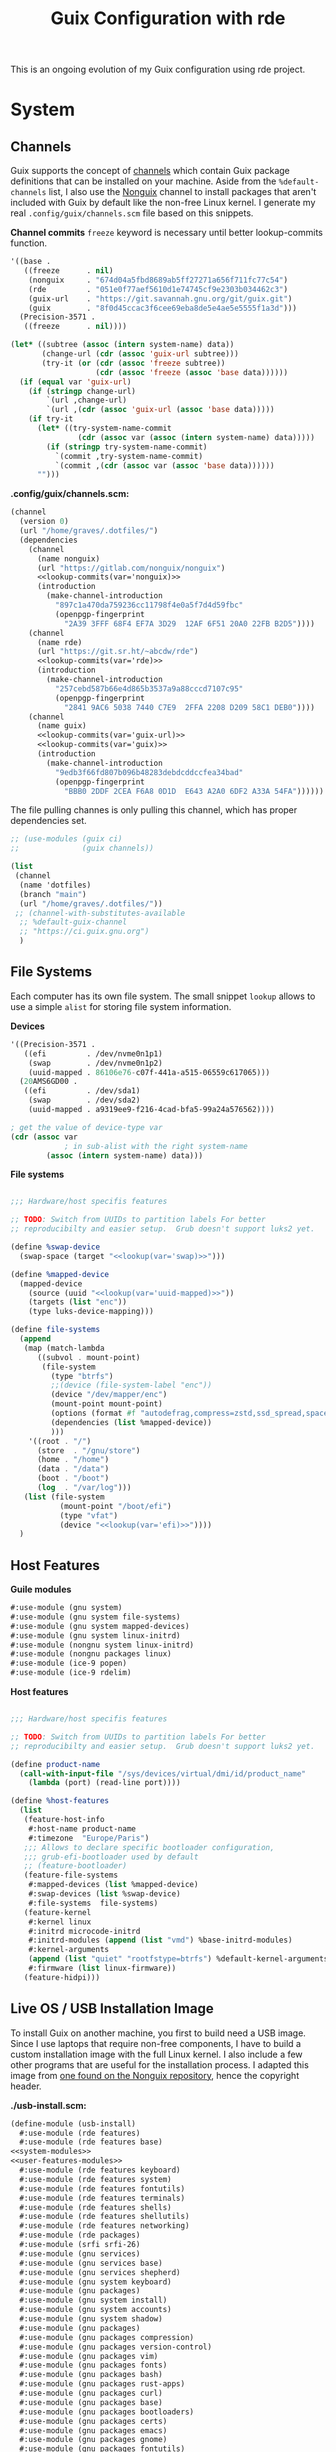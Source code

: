 # -*- org-confirm-babel-evaluate: nil -*-
#+TITLE: Guix Configuration with rde
#+PROPERTY: header-args    :tangle-mode (identity #o444)
#+PROPERTY: header-args:sh :tangle-mode (identity #o555)

This is an ongoing evolution of my Guix configuration using rde project.

* System
** Channels

Guix supports the concept of [[https://guix.gnu.org/manual/en/html_node/Channels.html#Channels][channels]] which contain Guix package definitions that can be installed on your machine.  Aside from the =%default-channels= list, I also use the [[https://gitlab.com/nonguix/nonguix][Nonguix]] channel to install packages that aren't included with Guix by default like the non-free Linux kernel. I generate my real =.config/guix/channels.scm= file based on this snippets.

*Channel commits*
=freeze= keyword is necessary until better lookup-commits function.
#+NAME: channel-commits
#+begin_src emacs-lisp
'((base .
   ((freeze      . nil)
    (nonguix     . "674d04a5fbd8689ab5ff27271a656f711fc77c54")
    (rde         . "051e0f77aef5610d1e74745cf9e2303b034462c3")
    (guix-url    . "https://git.savannah.gnu.org/git/guix.git")
    (guix        . "8f0d45ccac3f6cee69eba8de5e4ae5e5555f1a3d")))
  (Precision-3571 .
   ((freeze      . nil))))
#+end_src

#+NAME: lookup-commits
#+begin_src emacs-lisp :var data=channel-commits var="a var name"
(let* ((subtree (assoc (intern system-name) data))
       (change-url (cdr (assoc 'guix-url subtree)))
       (try-it (or (cdr (assoc 'freeze subtree))
                   (cdr (assoc 'freeze (assoc 'base data))))))
  (if (equal var 'guix-url)
    (if (stringp change-url)
        `(url ,change-url)
        `(url ,(cdr (assoc 'guix-url (assoc 'base data)))))
    (if try-it
      (let* ((try-system-name-commit
               (cdr (assoc var (assoc (intern system-name) data)))))
        (if (stringp try-system-name-commit)
          `(commit ,try-system-name-commit)
          `(commit ,(cdr (assoc var (assoc 'base data))))))
      "")))
#+end_src

#+RESULTS: lookup-commits

*.config/guix/channels.scm:*

#+begin_src scheme :tangle ".guix-channel" :noweb yes
(channel
  (version 0)
  (url "/home/graves/.dotfiles/")
  (dependencies
    (channel
      (name nonguix)
      (url "https://gitlab.com/nonguix/nonguix")
      <<lookup-commits(var='nonguix)>>
      (introduction
        (make-channel-introduction
          "897c1a470da759236cc11798f4e0a5f7d4d59fbc"
          (openpgp-fingerprint
            "2A39 3FFF 68F4 EF7A 3D29  12AF 6F51 20A0 22FB B2D5"))))
    (channel
      (name rde)
      (url "https://git.sr.ht/~abcdw/rde")
      <<lookup-commits(var='rde)>>
      (introduction
        (make-channel-introduction
          "257cebd587b66e4d865b3537a9a88cccd7107c95"
          (openpgp-fingerprint
            "2841 9AC6 5038 7440 C7E9  2FFA 2208 D209 58C1 DEB0"))))
    (channel
      (name guix)
      <<lookup-commits(var='guix-url)>>
      <<lookup-commits(var='guix)>>
      (introduction
        (make-channel-introduction
          "9edb3f66fd807b096b48283debdcddccfea34bad"
          (openpgp-fingerprint
            "BBB0 2DDF 2CEA F6A8 0D1D  E643 A2A0 6DF2 A33A 54FA"))))))
#+end_src

The file pulling channes is only pulling this channel, which has proper dependencies set.

#+begin_src scheme :tangle "~/.config/guix/channels.scm"
;; (use-modules (guix ci)
;;              (guix channels))

(list
 (channel
  (name 'dotfiles)
  (branch "main")
  (url "/home/graves/.dotfiles/"))
 ;; (channel-with-substitutes-available
  ;; %default-guix-channel
  ;; "https://ci.guix.gnu.org")
  )
#+end_src

** File Systems

Each computer has its own file system. The small snippet =lookup= allows to use a simple ~alist~ for storing file system information.

*Devices*
#+NAME: devices
#+begin_src emacs-lisp
'((Precision-3571 .
   ((efi         . /dev/nvme0n1p1)
    (swap        . /dev/nvme0n1p2)
    (uuid-mapped . 86106e76-c07f-441a-a515-06559c617065)))
  (20AMS6GD00 .
   ((efi         . /dev/sda1)
    (swap        . /dev/sda2)
    (uuid-mapped . a9319ee9-f216-4cad-bfa5-99a24a576562))))
#+end_src

#+NAME: lookup
#+begin_src emacs-lisp :var data=devices var="a var name"
; get the value of device-type var
(cdr (assoc var
            ; in sub-alist with the right system-name
        (assoc (intern system-name) data)))
#+end_src

*File systems*
#+begin_src scheme :noweb-ref host-features :noweb yes

;;; Hardware/host specifis features

;; TODO: Switch from UUIDs to partition labels For better
;; reproducibilty and easier setup.  Grub doesn't support luks2 yet.

(define %swap-device
  (swap-space (target "<<lookup(var='swap)>>")))

(define %mapped-device
  (mapped-device
    (source (uuid "<<lookup(var='uuid-mapped)>>"))
    (targets (list "enc"))
    (type luks-device-mapping)))

(define file-systems
  (append
   (map (match-lambda
	  ((subvol . mount-point)
	   (file-system
	     (type "btrfs")
	     ;;(device (file-system-label "enc"))
	     (device "/dev/mapper/enc")
	     (mount-point mount-point)
	     (options (format #f "autodefrag,compress=zstd,ssd_spread,space_cache=v2,subvol=~a" subvol))
	     (dependencies (list %mapped-device))
	     )))
	'((root . "/")
	  (store  . "/gnu/store")
	  (home . "/home")
	  (data . "/data")
	  (boot . "/boot")
	  (log  . "/var/log")))
   (list (file-system
           (mount-point "/boot/efi")
           (type "vfat")
           (device "<<lookup(var='efi)>>"))))
  )
#+end_src

** Host Features

*Guile modules*
#+begin_src scheme :noweb-ref system-modules :noweb-sep "\n"
  #:use-module (gnu system)
  #:use-module (gnu system file-systems)
  #:use-module (gnu system mapped-devices)
  #:use-module (gnu system linux-initrd)
  #:use-module (nongnu system linux-initrd)
  #:use-module (nongnu packages linux)
  #:use-module (ice-9 popen)
  #:use-module (ice-9 rdelim)
#+end_src

*Host features*
#+begin_src scheme :noweb-ref host-features

;;; Hardware/host specifis features

;; TODO: Switch from UUIDs to partition labels For better
;; reproducibilty and easier setup.  Grub doesn't support luks2 yet.

(define product-name
  (call-with-input-file "/sys/devices/virtual/dmi/id/product_name"
    (lambda (port) (read-line port))))

(define %host-features
  (list
   (feature-host-info
    #:host-name product-name
    #:timezone  "Europe/Paris")
   ;;; Allows to declare specific bootloader configuration,
   ;;; grub-efi-bootloader used by default
   ;; (feature-bootloader)
   (feature-file-systems
    #:mapped-devices (list %mapped-device)
    #:swap-devices (list %swap-device)
    #:file-systems  file-systems)
   (feature-kernel
    #:kernel linux
    #:initrd microcode-initrd
    #:initrd-modules (append (list "vmd") %base-initrd-modules)
    #:kernel-arguments
    (append (list "quiet" "rootfstype=btrfs") %default-kernel-arguments)
    #:firmware (list linux-firmware))
   (feature-hidpi)))

#+end_src

** Live OS / USB Installation Image

To install Guix on another machine, you first to build need a USB image. Since I use laptops that require non-free components, I have to build a custom installation image with the full Linux kernel. I also include a few other programs that are useful for the installation process. I adapted this image from [[https://gitlab.com/nonguix/nonguix/blob/master/nongnu/system/install.scm][one found on the Nonguix repository]], hence the copyright header.

*./usb-install.scm:*

#+begin_src scheme :tangle ./usb-install.scm :noweb yes
(define-module (usb-install)
  #:use-module (rde features)
  #:use-module (rde features base)
<<system-modules>>
<<user-features-modules>>
  #:use-module (rde features keyboard)
  #:use-module (rde features system)
  #:use-module (rde features fontutils)
  #:use-module (rde features terminals)
  #:use-module (rde features shells)
  #:use-module (rde features shellutils)
  #:use-module (rde features networking)
  #:use-module (rde packages)
  #:use-module (srfi srfi-26)
  #:use-module (gnu services)
  #:use-module (gnu services base)
  #:use-module (gnu services shepherd)
  #:use-module (gnu system keyboard)
  #:use-module (gnu packages)
  #:use-module (gnu system install)
  #:use-module (gnu system accounts)
  #:use-module (gnu system shadow)
  #:use-module (gnu packages)
  #:use-module (gnu packages compression)
  #:use-module (gnu packages version-control)
  #:use-module (gnu packages vim)
  #:use-module (gnu packages fonts)
  #:use-module (gnu packages bash)
  #:use-module (gnu packages rust-apps)
  #:use-module (gnu packages curl)
  #:use-module (gnu packages base)
  #:use-module (gnu packages bootloaders)
  #:use-module (gnu packages certs)
  #:use-module (gnu packages emacs)
  #:use-module (gnu packages gnome)
  #:use-module (gnu packages fontutils)
  #:use-module (gnu packages admin)
  #:use-module (gnu packages linux)
  #:use-module (gnu packages mtools)
  #:use-module (gnu packages file-systems)
  #:use-module (guix gexp)
  #:use-module (guix inferior)
  #:use-module (guix channels)
  #:use-module (guix modules)
  #:use-module (ice-9 match)
  #:use-module (nongnu packages linux)
  #:use-module ((system desktop) #:prefix desktop:)
  ;;#:use-module ((system connections) #:prefix connections:)
)

(define imported:%installation-services
  (@@ (gnu system install) %installation-services))

(use-modules (gnu system file-systems))
(define-public live-file-systems
  (list (file-system
           (mount-point "/")
           (device (file-system-label "Guix_image"))
           (type "ext4"))
         (file-system
           (mount-point "/tmp")
           (device "none")
           (type "tmpfs")
           (check? #f))))

;;; User features are used for both live-os and usb-image.
<<user-features>>

(use-modules (gnu services))
(define-public live-install
  (rde-config
   (features
    (append
     %user-features
     (list
      ;; (feature-host-info
       ;; #:host-name "gnu"
       ;; #:timezone  "Europe/Paris")
      (feature-file-systems
       #:file-systems
       ;; (append
        live-file-systems
         ;; (list %pseudo-terminal-file-system
               ;; %shared-memory-file-system
               ;; %efivars-file-system
               ;; %immutable-store))
        )
      (feature-kernel
       #:kernel linux
       #:firmware (list linux-firmware))
      (feature-base-packages
       #:system-packages
       (append
        (list
         ripgrep vim git
         exfat-utils fuse-exfat ntfs-3g
         zip unzip
         network-manager
         emacs-no-x-toolkit
         curl htop gnu-make
         glibc         ; for 'tzselect' & co.
         fontconfig
         font-dejavu font-gnu-unifont
         grub          ; mostly so xrefs to its manual work
         nss-certs)    ; To access HTTPS, use git, etc.
        %base-packages-disk-utilities
        %base-packages))
      (feature-base-services
       #:guix-substitute-urls
       (cons*
        "https://substitutes.nonguix.org"
        ;; (string-append "https://" (getenv "URI_service_substitutes"))
        %default-substitute-urls)
       #:guix-authorized-keys
       (cons*
        (local-file "./keys/nonguix.pub")
        (local-file "./keys/my-substitutes-key.pub")
        %default-authorized-guix-keys)
       #:base-services
       (let* ((path "/share/consolefonts/ter-132n")
              (font #~(string-append #$font-terminus #$path))
              (ttys '("tty1" "tty2" "tty3" "tty4" "tty5" "tty6")))
         (append
          (list
           (simple-service
            'channels-and-sources
            etc-service-type
            `(("channels.scm" ,(local-file "../.config/guix/channels.scm"))
              ("guix-sources" ,(local-file "../.local/src/guix"
                                           #:recursive? #t))
              ("rde-sources" ,(local-file "../.local/src/rde"
                                          #:recursive? #t)))))
          (modify-services (imported:%installation-services)
            (console-font-service-type
             config =>
             (map (cut cons <> font) ttys))
            )))))))))

(define-public live-usb
  (rde-config-operating-system live-install))

#+end_src

#+begin_src scheme :noweb-ref live-os
(use-modules (gnu services))
(define-public live-config
  (rde-config
   (features
    (append
     %user-features
     %main-features
     (list
      ;; (feature-host-info
       ;; #:host-name "gnu"
       ;; #:timezone  "Europe/Paris")

      (feature-file-systems
       #:file-systems live-file-systems)
      (feature-kernel
       #:kernel linux
       #:firmware (list linux-firmware))
      (feature-hidpi)
      (feature-custom-services
       #:feature-name-prefix 'live
       #:system-services
       (list
        (simple-service
         'channels-and-sources
         etc-service-type
         `(("channels.scm" ,(local-file "../.config/guix/channels.scm"))
           ("guix-sources" ,(local-file "../.local/src/guix"
                                        #:recursive? #t))
           ("rde-sources" ,(local-file "../.local/src/rde"
                                       #:recursive? #t))))
        (service
         gc-root-service-type
         (list %he))
        )))))))

(define-public live-os
  (rde-config-operating-system live-config))

#+end_src

*Guile modules*

#+begin_src scheme :noweb-ref modules :noweb-sep "\n"
  #:use-module (usb-install)
#+end_src

** System connections

This section was supposed to deal with the save and maintenance of all wifi data. Not currently maintained nor integrated to rde.

First defining functions that allow the treatment of system connections.

#+begin_src scheme :tangle no
;; NOTE: This file is generated from ~/.dotfiles/System.org.  Please see commentary there.
(define-module (system connections-utils)
  #:use-module (ice-9 match)
  #:use-module (ice-9 format)
  #:use-module (srfi srfi-1)
  #:use-module (srfi srfi-9)
  #:use-module (srfi srfi-11)
  #:use-module (srfi srfi-26)
  #:use-module (gnu home services)
  #:use-module (gnu home-services-utils)
  #:use-module (gnu services)
  #:use-module (gnu services shepherd)
  #:use-module (gnu services configuration)
  #:use-module (gnu packages gnome)
  #:use-module (guix packages)
  #:use-module (guix gexp)
  #:use-module (guix monads)
  #:use-module (guix modules)
  #:use-module (guix build utils)
  #:use-module (guix utils)
  #:use-module (guix records)
  #:use-module ((guix import utils) #:select (flatten))
  #:export (system-connections-configuration
            system-connections-extension
            system-connections-service-type
            serialize-system-connections-config))

(define (serialize-connection-section-header name value)
  (format #f "[~a~a]\n" (uglify-field-name name)
	  (if value (format #f " \"~a\"" value) "")))

(define serialize-connection-section
  (match-lambda
    ((name options)
     (cons
      (serialize-connection-section-header name #f)
      (serialize-alist #f options)))
    ((name value options)
     (cons
      (serialize-connection-section-header name value)
      (serialize-alist #f options)))))

(define (serialize-connection-config field-name val)
  #~(string-append #$@(append-map serialize-connection-section val)))

(define connection-config? list?)

(define-configuration system-connection-extension
  (config
   (connection-config '())
   "List of system connections sections.  The same format as in
@code{home-git-configuration}."))

(define-configuration system-connections-configuration
  (package
   (package network-manager)
   "The NetworkManager package to use.")
  (config
   (connection-config '())
   "List of sections and corresponding options.  Something like this:

@lisp
`((sendmail
   ((annotate . #t))))
@end lisp

will turn into this:

@example
[sendmail]
annotate=true
@end example")
  (config-extra-content
   (string-or-gexp "")
   "String or value of string-valued g-exps will be added to the end
of the configuration file."))

(define (add-connections-configuration config)

  (define (serialize-boolean val)
    (if val "true" "false"))

  (define (serialize-val val)
    (cond
     ((list? val) (serialize-list val))
     ((boolean? val) (serialize-boolean val))
     ((or (number? val) (symbol? val)) (list (maybe-object->string val)))
     (else (list val))))

  (define (serialize-field key val)
    (let ((val (serialize-val val))
          (key (symbol->string key)))
      `(,key "=" ,@val "\n")))

  (let ((connection-config
         (map car (map cdr (system-connections-configuration-config config)))))
    (map
     (lambda (con)
       (let ((name (cdr (car (car (cdr (car con)))))))
         `(,(string-append "/etc/NetworkManager/system-connections.ln/"
                           (string-delete #\space name) ".nmconnection")
           ,(apply mixed-text-file
                   (string-delete #\space name)
                   (flatten (generic-serialize-ini-config
                             #:combine-ini interpose
                             #:combine-alist list
                             #:combine-section-alist cons*
                             #:serialize-field serialize-field
                             #:fields con))))))
     connection-config)))

  ;; (let ((connection-config
  ;;        (map car (map cdr (system-connections-configuration-config config)))))
  ;;   `(("NetworkManager"
  ;;      ,(file-union
  ;;        "system-connections.ln"
  ;;        (map
  ;;         (lambda (con)
  ;;           (let ((name (cdr (car (car (cdr (car con)))))))
  ;;             `(,(string-append "system-connections.ln/"
  ;;                               (string-delete #\space name) ".nmconnection")
  ;;               ,(apply mixed-text-file
  ;;                       (string-delete #\space name)
  ;;                       (flatten (generic-serialize-ini-config
  ;;                                 #:combine-ini interpose
  ;;                                 #:combine-alist list
  ;;                                 #:combine-section-alist cons*
  ;;                                 #:serialize-field serialize-field
  ;;                                 #:fields con))))))
  ;;         connection-config)))))
  ;; )

(define (add-system-connection-packages config)
  (list (system-connections-configuration-package config)))

(define (system-connection-extensions original-config extension-configs)
  (system-connections-configuration
   (inherit original-config)
   (config
    (append (system-connections-configuration-config original-config)
	    (append-map
	     system-connection-extension-config extension-configs)))))

(define system-connections-service-type
  (service-type (name 'system-connections)
                (extensions
                 (list (service-extension
                        ;; etc-service-type
                        special-files-service-type
                        add-connections-configuration)
                       ;; (service-extension
                       ;;  home-profile-service-type
                       ;;  add-system-connection-packages)
                  ))
		(compose identity)
		(extend system-connection-extensions)
                (default-value (system-connections-configuration))
                (description "Install and configure system-connections for NetworkManager.")))

(define (generate-system-connections-documentation)
  (generate-documentation
   `((system-connections-configuration
      ,system-connections-configuration-fields))
   'system-connections-configuration))

#+end_src

Defining all system connections.

#+begin_src scheme :tangle ./system/connections.scm
;; NOTE: This file is generated from ~/.dotfiles/System.org.  Please see commentary there.
(define-module (system connections)
  #:use-module (system connections-utils)
  #:use-module (gnu services)
  #:use-module (gnu services shepherd)
  #:use-module (gnu services configuration)
  #:use-module (guix packages)
  #:use-module (guix gexp)
  #:use-module (guix build utils)
  #:use-module (ice-9 string-fun)
  #:use-module (ice-9 popen)
  #:use-module (ice-9 rdelim))

(define (wpa-psk-connection connection-id)
  (let* ((connection_id
           (string-replace-substring connection-id "-" "_"))
         (port
          (open-input-pipe
           (string-append "pass show wifi/" connection_id " 2>/dev/null")))
         (connection-psk (read-line port))
         (connection-name
          (when (string=? (read-delimited " " port) "Username:")
            (read-line port))))
    (close-pipe port)
    `(,connection-name
      ((connection
        ((id . ,connection-name)
         (uuid . ,connection-id)
         (type . wifi)))
       (wifi
        ((mode . infrastructure)
         (ssid . ,connection-name)))
       (wifi-security
        ((auth-alg . open)
         (key-mgmt . wpa-psk)
         (psk . ,connection-psk)))
       (ipv4 ((method . auto)))
       (ipv6 ((addr-gen-mode . stable-privacy)
              (method . auto)))))))

(define (wpa-eap-connection connection-id connection-eap)
  (let* ((connection_id
           (string-replace-substring connection-id "-" "_"))
         (port
          (open-input-pipe
           (string-append "pass show wifi/" connection_id " 2>/dev/null")))
         (connection-password (read-line port))
         (connection-identity
          (when (string=? (read-delimited " " port) "Username:")
            (read-line port)))
         (connection-name
          (when (string=? (read-delimited " " port) "URI:")
            (read-line port))))
    (close-pipe port)
    `(,connection-name
      ((connection
        ((id . ,connection-name)
         (uuid . ,connection-id)
         (type . wifi)))
       (wifi
        ((mode . infrastructure)
         (ssid . ,connection-name)))
       (wifi-security ((key-mgmt . wpa-eap)))
       ("802-1x"
        ((eap . ,connection-eap)
         (identity . ,connection-identity)
         (password . ,connection-password)
         (phase2-auth . mschapv2)))
       (ipv4 ((method . auto)))
       (ipv6 ((addr-gen-mode . stable-privacy)
              (method . auto)))))))

(define-public services
  (cons*
   (service
    system-connections-service-type
    (system-connections-configuration
     (config
      `(,(wpa-psk-connection "48d6ad3c-a415-4f46-b4db-6722f30d6ce4")
        ,(wpa-psk-connection "6aa57df9-ce9f-4fa7-a0de-c13f9120b392")
        ,(wpa-psk-connection "100deaa3-5775-46f2-ba53-1641889f5934")
        ,(wpa-psk-connection "dfb8c014-f4a0-4484-ac0e-48a5f7ad1b28")
        ,(wpa-psk-connection "e525ce2a-05f7-45d0-9cce-22ca44d9eaac")
        ,(wpa-psk-connection "2aa8f21b-ce79-42f9-8475-82c1f3f6a091")
        ,(wpa-psk-connection "9dceec52-08b0-4b60-8254-0cfb386d8e19")
        ,(wpa-psk-connection "dba6f528-451f-440e-953b-c9d2ebae61d4")
        ,(wpa-psk-connection "7db52c41-bec4-4763-977d-873e07377fc3")
        ,(wpa-psk-connection "85a2f17b-39f4-4ff9-8914-0b175a266913")
        ,(wpa-psk-connection "92c2cea4-f8c1-4ff3-a71d-9512309a09ba")
        ,(wpa-psk-connection "8213663d-a88f-430c-804f-916e97238692")
        ,(wpa-psk-connection "683a3c4d-9d63-444f-819d-91f9ad512cdc")
        ,(wpa-psk-connection "62d31516-d06a-4a2b-b240-5b39866eace8")
        ,(wpa-psk-connection "d5d5ed62-5a95-47e9-8c80-2aba90d8cab1")
        ,(wpa-eap-connection
          "61201506-ff48-4e37-9089-083bfb0384b0" "peap;")
        ,(wpa-eap-connection
          "e7d0c5aa-92fe-4686-bd54-0bc447ddf775" "ttls;")
        ,(wpa-eap-connection
          "8f03eb94-be5c-4d44-a6f7-f2c8290d4552" "ttls;")
        ,(let* ((connection-id "dfacb629-a107-4714-a4f6-7d6bf2e661f0")
                (connection_id
                 (string-replace-substring connection-id "-" "_"))
                (port
                 (open-input-pipe
                  (string-append "pass show wifi/" connection_id " 2>/dev/null")))
                (connection-password (read-line port))
                (connection-identity
                 (when (string=? (read-delimited " " port) "Username:")
                   (read-line port)))
                (connection-name
                 (when (string=? (read-delimited " " port) "URI:")
                   (read-line port))))
           `(,connection-name
             ((connection
               ((id . ,connection-name)
                (uuid . ,connection-id)
                (type . ethernet)))
              ;; (ethernet . (#~""))
              ("802-1x"
               ((eap . "ttls;")
                (identity . ,connection-identity)
                (password . ,connection-password)
                (phase2-autheap . mschapv2)))
              (ipv4 ((method . auto)))
              (ipv6 ((addr-gen-mode . stable-privacy)
                     (method . auto))))))
         ))
     ))))
#+end_src

Note that we added a few lines in the Makefile for allowing NetworkManager to work with plain-files instead of links, which seem to not be allowed by NetworkManager.

* Home
** GnuPG
Asymmetric / public-key cryptography use cases
- Sign the work (binaries, commits, tags)
- Encrypt (files, emails, passwords)
- Authenticate (SSH, Git, VPN)
- Create and sign other keys

*** Managing keys
See https://gist.github.com/abcdw/3ee8fc771ce5b0b9e50ce670756cbe2d for more info.

**** Generating key and subkeys
Do it in a safe environment.
#+begin_src shell
gpg --expert --full-generate-key
gpg --edit-key
addkey
#+end_src
**** Backing up keys
#+begin_src shell
# Use encrypted flash drive or similiar tool instead of ~/gpg-backup dir
# For more information: https://github.com/drduh/YubiKey-Guide#backup
mkdir ~/gpg-backup
gpg --export-secret-keys > ~/gpg-backup/keys.gpg
gpg --export-secret-subkeys > ~/gpg-backup/subkeys.gpg
#+end_src
**** Publishing key
- keyserver
- web
- email/etc
**** Searching for key
#+begin_src shell
gpg --keyserver keyserver.ubuntu.com --search-keys KEYID
#+end_src
**** Importing keys
**** Generating ssh public key
https://wiki.archlinux.org/index.php/GnuPG#SSH_agent
https://github.com/drduh/YubiKey-Guide#ssh
**** Extending expire date
**** TODO Management :
- one main key
- subkeys for different use cases :
  - work
  - ecological awakening
  - free software contributions

*** Source code

*Guix packages*

#+begin_src scheme :noweb-ref packages :noweb-sep ""
"pinentry-bemenu"
"bemenu"
"pam-gnupg"

#+end_src

** SSH

#+begin_src scheme :tangle ./home/services/ssh-utils.scm

(define-module (home services ssh-utils)
  #:use-module (guix gexp)
  #:use-module (ice-9 popen)
  #:use-module (ice-9 rdelim)
  #:use-module (gnu home-services ssh))

(define-public (ssh-config id)
  (let* ((port
          (open-input-pipe
           (string-append "pass show ssh/ssh_" id " 2>/dev/null")))
         (key (read-line port))
         (ssh-user
          (when (string=? (read-delimited " " port) "Username:")
            (read-line port)))
         (uri
          (when (string=? (read-delimited " " port) "URI:")
            (read-line port)))
         (ssh-port
          (when (string=? (read-delimited " " port) "Port:")
            (read-line port)))
         (hostkey
          (when (string=? (read-delimited " " port) "HostKey:")
            (read-line port)))
         (ssh-options
          `((hostname . ,uri)
            (identity-file . ,(string-append "~/.ssh/" key))
            (port . ,ssh-port)
            (user . ,ssh-user))))
    (close-pipe port)
    (list (ssh-host
           (host id)
           (options ssh-options))
          (string-append uri " " hostkey "\n"))))

#+end_src

*Guile modules*
#+begin_src scheme :noweb-ref modules :noweb-sep "\n"
  #:use-module (gnu packages ssh)
  #:use-module (rde features ssh)
  #:use-module (home services ssh-utils)
#+end_src

*Main features*
#+begin_src scheme :noweb-ref main-features :noweb-sep "\n"
(feature-ssh
    #:ssh-configuration
    (home-ssh-configuration
     (package openssh-sans-x)
     (toplevel-options
      '((match . "host * exec \"gpg-connect-agent UPDATESTARTUPTTY /bye\"")))
     (user-known-hosts-file
      '("~/.dotfiles/home/config/ssh/known_hosts"
        "~/.ssh/my_known_hosts"))
     (default-host "*")
     (default-options
       '((address-family . "inet")))
     (extra-config
      `(,(car (ssh-config "my_git"))
        ,(car (ssh-config "my_server"))
        ,(car (ssh-config "my_dev"))
        ,(car (ssh-config "inari"))
        ,(car (ssh-config "pre_site"))
        ,(car (ssh-config "pre_bitwarden"))))))
#+end_src

*Files*
#+begin_src scheme :noweb-ref ssh-files
`(".ssh/id_rsa.pub" ,(local-file "keys/id_rsa.pub"))
`(".ssh/id_ed25519.pub" ,(local-file "keys/id_ed25519.pub"))
`(".ssh/id_rsa_git.pub" ,(local-file "keys/id_rsa_git.pub"))
`(".ssh/my_known_hosts"
            ,(plain-file "my_known_hosts"
            (string-append
             (car (cdr (ssh-config "my_git")))
             (car (cdr (ssh-config "my_server")))
             (car (cdr (ssh-config "my_dev")))
             (car (cdr (ssh-config "pre_site")))
             (car (cdr (ssh-config "pre_bitwarden")))
             (car (cdr (ssh-config "inari"))))))
#+end_src

** Window Management

*Guile modules*
#+begin_src scheme :noweb-ref modules :noweb-sep "\n"
;; #:use-module (home packages swayr)
#:use-module (home features wm)
#+end_src

*Main features*
#+begin_src scheme :noweb-ref main-features :noweb-sep "\n"
(feature-sway
 #:xwayland? #t
 #:extra-config
 `((bindsym
    --to-code
    (($mod+Shift+s exec "grim -g \"$(slurp)\" - | swappy -f -")
     (Print exec "grim - | wl-copy -t image/png")
     ($mod+dollar exec makoctl dismiss --all)
     ($mod+exclam exec makoctl set-mode dnd)
     ($mod+Shift+exclam exec makoctl set-mode default)
     ($mod+p exec ~/.dotfiles/home/scripts/menu_pass)
     ($mod+u exec menuunicode)
     ($mod+w exec chromium)
     ($mod+Shift+w exec chromium --incognito)
     ;; ($mod+Shift+o exec emacsclient -c -e "'(dired /home/graves)'")
     ($mod+m exec ~/.dotfiles/home/scripts/playm)
     ($mod+Shift+m exec killall mpv)))

   (exec wlsunset -l 48.86 -L 2.35 -T 6500 -t 3000)
   (exec mako)

   (workspace_auto_back_and_forth yes)
   (focus_follows_mouse no)
   (smart_borders on)
   (title_align center)

   (output * bg
           ,(string-append
             (getenv "HOME")
             "/.dotfiles/home/share/fond_pre.jpg") fill)
   (output eDP-1 scale 1)

   (assign "[app_id=\"nyxt\"]" 3)
   (assign "[app_id=\"chromium-browser\"]" 3)

   (for_window
    "[app_id=\"^.*\"]"
    inhibit_idle fullscreen)
   (for_window
    "[title=\"^(?:Open|Save) (?:File|Folder|As).*\"]"
    floating enable, resize set width 70 ppt height 70 ppt)

   (client.focused "#EEEEEE" "#005577" "#770000" "#770000" "#770000")
   (client.unfocused "#BBBBBB" "#222222" "#444444")
   (seat * xcursor_theme Adwaita 24)

   ;; (bindswitch --reload --locked lid:on exec /run/setuid-programs/swaylock)

   ;; FIXME: Use absolute path, move to feature-network
   (exec nm-applet --indicator)

   ;; (bindsym $mod+Shift+o ,#~"[floating]" kill)
   (input type:touchpad
          ;; TODO: Move it to feature-sway or feature-mouse?
          ( ;; (natural_scroll enabled)
           (tap enabled)))))
(feature-sway-run-on-tty
 #:sway-tty-number 1)
(feature-sway-screenshot)
;; (feature-sway-statusbar
;;  #:use-global-fonts? #f)
(feature-waybar
 #:waybar-modules
 (list
  (waybar-sway-workspaces)
  ;; (waybar-sway-window)
  (waybar-tray)
  (waybar-idle-inhibitor)
  ;; (waybar-temperature)
  (waybar-sway-language)
  (waybar-battery #:intense? #f)
  (waybar-clock)))
(feature-swayidle)
(feature-swaylock
 #:swaylock (@ (gnu packages wm) swaylock-effects)
 ;; The blur on lock screen is not privacy-friendly.
 #:extra-config
'(;; (screenshots)
  ;; (effect-blur . 7x5)
     (clock)
     (image . /home/graves/.dotfiles/home/share/fond_lock_pre.jpg)))
;; (feature-swayr)
#+end_src

** Emacs

Most of the current emacs configuration basically relies on rde.

Some later improvements I might add to my rde configuration :
- Would frames-only-mode be somehow useful for rde ?
- need to check for geiser-guile-load-path ? doesn't seem to work that well.
- learn to use and configure eglot
- customize font sizes in org-mode by relying on daviwil's implementation ?
- on this subject, there's also the possibility to add different fonts for source code in this configuration.
- When possible, allow calendar sync based on daviwil's implementation ?
- Reminders (through org-wild-notifier ?)
- Org present when preparing for presentations.
- Quickly document your workflow like https://jethrokuan.github.io/org-roam-guide/
- org-roam-bibtex: ensure that opening files work properly
- flycheck only works with eglot, and not clear with which languages they work.
- bind emacs functions for =eval=, =eval buffer= and =eval region=.
- check all Emacs Development packages (=elgot=, =flycheck=, =python=, =web-mode=)
- add feature for calendar =calfw=
- some interesting configuration for project hooks I don't use yet.
- I have included openwith configuration under a specific feature, but xdg-open does not do its job, and defaults applications are not properly set.

*** Themes

*Guix Packages*

#+begin_src scheme :noweb-ref packages :noweb-sep ""
"emacs-doom-themes"
"emacs-nord-theme"
#+end_src

*** Org Mode

**** Workflow Principles

***** Don't look at Org files to find the next task, use the agenda view
***** Ensure sufficient metadata on tasks for effective filtering
***** Keep a daily log of work being done
***** Set timers on tasks
Use =org-timer-set-timer= to set a countdown timer for a task based on the "effort" value I set on it.
***** Future ideas and objectives
****** Learning panel ?
- I should use org-roam to synthetize information and org-drill in order to batch learn things easily. Maybe also having a learning.org and a learning tab is good practice in order to planify more clearly how I intend to learn things.

****** Manage proper clocking
I have read the corresponding man page quickly, seems pretty simple, but how is the information used after that ?
****** Email integration
- haven't tested how this integration works for now, maybe as simple as an org-capture.
- Workfkow : mail inbox --> todo.org --> review every evening ?
- have read a blog post claiming that emacs wasn't necessarily good with a lot of big extensions (mu4e, elfeed), mail ?
****** Block time properly on 25 minutes blocks + 5 min break
- Maybe inquire into the pomodoro technique ?
  Or maybe it's just good straightforward when properly done ?
****** Objective : set a goal on how organized should you be in beginning of January.
**** Workflow States

I try to keep my set of workflow states simple so that I can filter on them easily:

- =TODO= - A task that should be done at some point
- =NEXT= - This task should be done next (in the Getting Things Done sense) Beware !
- =HOLD= - Waiting for someone else to be actionable again
- =DONE= - It's done!

I also make sure to set them up in the order I want =org-sort-entries= to sort them in when I use the =o= option upon invoking that command.

**** Tags

Tags are used to filter all tasks to find anything actionable in a particular context.  I use the =@home= and =@work= tags for explicit contexts and then the rest are used for filtering tasks for agenda views.

- =manage= - I'm the person responsible for setting the rythm for this task. People rely on you, it should be prioritized above others.
- =organize= - This task should in some time help to complete other tasks (faster or simply the case). To prioritize over unproductive tasks.
- =followup= - Someone is waiting on me to follow up or give feedback on this task, it should be prioritized above others
- =batch= - The task can be batched with others (low effort)

**** Agendas

My agenda configuration is a custom one.

It integrates three different org-agenda-custom-commands :
- =Agenda of the day= is a classic agenda with an integrated =Current tasks= part.
- =Overview= is a complete agenda with priorities and workflow states and tags proper discrimination.
- =Review= is a agenda with =Backlog= and unprioritized =TODO= states.

Currently still customizing my agenda to match my expected use, I'll try to migrate it to rde later.

** Mail

*Guile modules*
#+begin_src scheme :noweb-ref modules :noweb-sep "\n"
  #:use-module (rde features mail)
  #:use-module (guix build utils)
  #:use-module (srfi srfi-1)
  #:use-module (gnu packages mail)
#+end_src

*Mail configuration*
#+begin_src scheme :noweb-ref mail-utils
(define %mail-list
  (let ((passdir (string-append (getenv "HOME") "/.local/var/lib/password-store")))
    (append
      (list "ngraves@ngraves.fr") ;ensuring primary_email
      (delete "ngraves@ngraves.fr"
        (map (lambda file
           (string-drop
            (string-drop-right (car file) (string-length ".gpg"))
            (+ 1 (string-length passdir))))
         (find-files passdir "@[-a-z\\.]+\\.[a-z]{2,3}\\.gpg$"))))))

(define (id->type id)
  (cond
    ((string=? id "neleves") 'enpc)
    ((string=? id "ngmx") 'gmx-fr)
    ((string=? id "ngmail") 'gmail)
    (#t 'ovh)))

(define (user->id user)
      (string-append
        (string-take user 1)
          (car (string-split (car (cdr (string-split user #\@))) #\.))))

(define* (single-mail-acc user)
  "Make a simple mail-account with ovh type by default."
(let* ((id_ (user->id user)))
 (list
  (mail-account
   (id (string->symbol id_))
   (fqda user)
   (type (id->type id_))
   (pass-cmd (string-append "pass show " user " | head -1"))))))

(define my-msmtp-provider-settings
  (acons 'enpc '((host . "boyer2.enpc.fr")
                 (port . 465)
                 (tls_starttls . off))
          %default-msmtp-provider-settings))

(define (my-mail-directory-fn config)
  (string-append (getenv "XDG_STATE_HOME") "/mail"))

(define* (mail-lst id fqda urls)
  "Make a simple mailing-list."
  (mailing-list
   (id   id)
   (fqda fqda)
   (config (l2md-repo
            (name (symbol->string id))
            (urls urls)))))

(define enpc-isync-settings
  (generate-isync-serializer "messagerie.enpc.fr"
    (@@ (rde features mail) gandi-folder-mapping)
    #:cipher-string 'DEFAULT@SECLEVEL=1
    #:pipeline-depth 1))

(define %isync-serializers
  (acons 'enpc enpc-isync-settings
         (@@ (rde features mail) %default-isync-serializers)))

(define %isync-global-settings
  `((Create Near)
    (Expunge Both)
    (SyncState *)
    (MaxMessages 0)
    (ExpireUnread no)
    ,#~""))
#+end_src

*Mail features*
#+begin_src scheme :noweb-ref main-features
(feature-mail-settings
  #:mail-accounts
    (append-map single-mail-acc %mail-list)
  #:mail-directory-fn my-mail-directory-fn
  #:mailing-lists (list (mail-lst 'guix-devel "guix-devel@gnu.org"
                                  '("https://yhetil.org/guix-devel/0"))
                        (mail-lst 'guix-bugs "guix-bugs@gnu.org"
                                  '("https://yhetil.org/guix-bugs/0"))
                        (mail-lst 'guix-patches "guix-patches@gnu.org"
                                  '("https://yhetil.org/guix-patches/1"))))
(feature-msmtp
 #:msmtp msmtp
 #:msmtp-provider-settings my-msmtp-provider-settings)
(feature-isync
 #:mail-account-ids
  (append-map
    (lambda (x) (list (string->symbol (user->id x)))) %mail-list)
 #:isync-global-settings %isync-global-settings
 #:isync-serializers %isync-serializers
 #:isync-verbose #t)
(feature-notmuch)
(feature-emacs-message)
(feature-l2md)
#+end_src

** User features

*Guile modules*
#+begin_src scheme :noweb-ref user-features-modules :noweb-sep "\n"
  #:use-module (rde features gnupg)
  #:use-module (rde features keyboard)
  #:use-module (rde features password-utils)
#+end_src

#+begin_src scheme :noweb-ref user-features

(define-public %user-features
  (list
   (feature-user-info
    #:user-name "graves"
    #:full-name "Nicolas Graves"
    #:email "ngraves@ngraves.fr"
    #:user-initial-password-hash
    "gaAxdKLOplpY2"
    ;; (crypt "bob" "$6$abc")

    ;; WARNING: This option can reduce the explorability by hiding
    ;; some helpful messages and parts of the interface for the sake
    ;; of minimalistic, less distractive and clean look.  Generally
    ;; it's not recommended to use it.
    #:emacs-advanced-user? #t)
   (feature-gnupg
    #:gpg-ssh-agent? #t
    #:ssh-keys
    '(("4B8C7C409D8E286BAF9F1B075181FFE6E0AF7249")
      ("748668172FB0CE88407F006E6ABD649DDD3EF2DD")
      ("F204255D0F694AC6CEC585EFC21FFE27298B9D92"))
    #:gpg-primary-key "3F61A23D53B5B118"
    #:gpg-smart-card? #f)

   (feature-password-store
    #:remote-password-store-url "git@git.sr.ht:~ngraves/pass")

   (feature-keyboard
    ;; To get all available options, layouts and variants run:
    ;; cat `guix build xkeyboard-config`/share/X11/xkb/rules/evdev.lst
    #:keyboard-layout
    (keyboard-layout
     "fr,fr" "latin9,bepo"
     #:options '("caps:escape" "grp:shifts_toggle")))))

#+end_src

** Utils
*** Themes

*Guix Packages*

#+begin_src scheme :noweb-ref packages :noweb-sep ""
"hicolor-icon-theme"
"adwaita-icon-theme"
"gnome-themes-extra"
"papirus-icon-theme"
"arc-theme"
#+end_src

*** Sound

*Guix Packages*

#+begin_src scheme :noweb-ref packages :noweb-sep ""
  "pavucontrol"
  "alsa-utils"
#+end_src

*** Music

*Guix Packages*

#+begin_src scheme :noweb-ref packages :noweb-sep ""
  "youtube-dl"
#+end_src

*** Bluetooth

*Guix Packages*

#+begin_src scheme :noweb-ref packages :noweb-sep ""
  "bluez"
#+end_src

*** Image

*Guix Packages*

#+begin_src scheme :noweb-ref packages :noweb-sep ""
  "swappy"
  "grim"
  "slurp"
  "imv"
#+end_src

*** Video
*Guix Packages*

#+begin_src scheme :noweb-ref packages :noweb-sep ""
"ffmpeg"
#+end_src

*** Documents

*Guix Packages*

#+begin_src scheme :noweb-ref packages :noweb-sep ""
"rsync"
"zathura"
"zathura-pdf-mupdf"
"libreoffice"
"thunar"
#+end_src

*** Flatpak

The rationale for using flatpak is that some very popular applications are not present on GNU Guix. I'm trying to keep minimal dependencies on flatpak packages.

I'm using Ferdi to minimize the need to install various packages for discord, slack & co. And to keep configuration somewhere, although this time not in my dotfiles. Ferdi has had a few issues in the last couple of months, but seems to be online working again.

Proprietary apps and apps that use non-GTK, non-Qt toolkits are often limited to X11-only, which means they require =Xwayland= in order to work in a Wayland session. Hence the ~(xwayland enable)~ option in Sway configuration.

Some settings to add on wayland include ~--socket=wayland~ and ~--enable-features=UseOzonePlatform --ozone-platform=wayland~ (if the app is based on Electron).

In any way, we can imagine flatpak apps to be put in a wrapper to avoid repeat actions, when essential to a workflow. Maybe a hint for a future contribution ?

#+begin_src scheme :noweb-ref packages :noweb-sep ""
  "flatpak"

#+end_src

*** Browsers

*Guix Packages*

#+begin_src scheme :noweb-ref packages :noweb-sep ""
"ungoogled-chromium-wayland"
"ublock-origin-chromium"
"nyxt"
#+end_src

*** Misc

*Guix packages*

#+begin_src scheme :noweb-ref packages :noweb-sep ""
"figlet"
"libnotify"
"libxml2"
"wl-clipboard"
"wev"
"recutils"
"ripgrep"
"curl"
#+end_src

* Profile

#+begin_src scheme :tangle ./config.scm :noweb yes
(define-module (home config)
  #:use-module (rde features)
  #:use-module (rde features base)
  <<modules>>
  <<system-modules>>
  #:use-module (rde features system)
  #:use-module (rde features xdisorg)
  #:use-module (rde features xdg)
  #:use-module (rde features version-control)
  #:use-module (rde features fontutils)
  #:use-module (rde features terminals)
  #:use-module (rde features tmux)
  #:use-module (rde features shells)
  #:use-module (rde features shellutils)
  #:use-module (rde features emacs)
  #:use-module (rde features emacs-xyz)
  #:use-module (rde features linux)
  #:use-module (rde features video)
  #:use-module (rde features markup)
  #:use-module (rde features networking)
  #:use-module (home features emacs)
  #:use-module (gnu services)
  #:use-module (gnu home services)
  #:use-module (gnu system keyboard)
  #:use-module (gnu packages)
  #:use-module (gnu packages emacs-xyz)
  #:use-module (rde packages)
  #:use-module (rde packages emacs)
  #:use-module (rde packages emacs-xyz)
  #:use-module (gnu packages fonts)
  #:use-module (home packages emacs)
  #:use-module (guix gexp)
  #:use-module (guix inferior)
  #:use-module (guix channels)
  #:use-module (ice-9 match))


;;; User-specific features

<<mail-utils>>

;; Initial user's password hash will be available in store, so it's
;; use this feature with care
;; (display (crypt "hi" "$6$abc"))


;;; Generic features should be applicable for various hosts/users/etc

(define* (pkgs #:rest lst)
  (map specification->package+output lst))

(define* (pkgs-vanilla #:rest lst)
  "Packages from guix channel."
  (define channel-guix
    (list (channel
           (name 'guix)
           (url "https://git.savannah.gnu.org/git/guix.git")
                                        ;(commit
                                        ; "2b6af630d61dd5b16424be55088de2b079e9fbaf")
           )))

  (define inferior (inferior-for-channels channel-guix))
  (define (get-inferior-pkg pkg-name)
    (car (lookup-inferior-packages inferior pkg-name)))

  (map get-inferior-pkg lst))

;;; WARNING: The order can be important for features extending
;;; services of other features.  Be careful changing it.
(define %main-features
  (list
   (feature-custom-services
    #:feature-name-prefix 'ixy
    #:system-services
    (list
     ;; (service nix-service-type)
     )
    #:home-services
    ;; TODO: move to feature-irc-settings
    (list
     (service
      home-files-service-type
      (list
       <<ssh-files>>
       ;; `(".local/share/applications" ,(local-file "home/share/applications" #:recursive? #t))
       `(".config/zathura/zathurarc" ,(local-file "home/config/zathurarc"))
       `(".config/wget/wgetrc" ,(plain-file "wgetrc" "hsts-file=~/.cache/wget-hsts\n"))
       `(".config/youtube-viewer" ,(local-file "home/config/youtube-viewer" #:recursive? #t))
       ;; `(".xkb/symbols/programmer_beop"
       ;; ,(local-file "home/config/xkb/symbols/programmer_beop"))
       ;;`(".config/pam-gnupg"
       ;;  ,(plain-file "pam-gnupg-keygrip"
       ;;               "4B8C7C409D8E286BAF9F1B075181FFE6E0AF7249"))
       `(".config/shell" ,(local-file "home/config/shell" #:recursive? #t))
       `(".rsync-filter" ,(local-file "home/config/rsync/rsync-filter"))
       `(".local/share/.rsync-filter" ,(local-file "home/config/rsync/share-rsync-filter"))
       ))
     ;; ((@ (gnu services) simple-service)
     ;;  'extend-shell-profile
     ;;  (@ (gnu home-services shells) home-shell-profile-service-type)
     ;;  (list
     ;;   #~(string-append
     ;;      "alias superls="
     ;;      #$(file-append (@ (gnu packages base) coreutils) "/bin/ls"))))
     ))

   (feature-base-services)
   (feature-desktop-services)
   (feature-pipewire)
   (feature-backlight #:step 5)

   (feature-fonts
    #:font-monospace (font "Iosevka" #:size 14 #:weight 'regular)
    ;; #:font-monospace (font "Fira Mono" #:size 14 #:weight 'semi-light)
    #:font-packages (list font-iosevka font-fira-mono))

   (feature-alacritty
    #:config-file (local-file "./home/config/alacritty.yml")
    #:default-terminal? #f
    #:backup-terminal? #t
    #:software-rendering? #f)
   (feature-vterm)
   (feature-zsh
    #:enable-zsh-autosuggestions? #t)
   (feature-bash)
   (feature-direnv)
   (feature-git
    #:sign-commits? #t
    #:git-gpg-sign-key "3F61A23D53B5B118"
    #:git-send-email? #t)
   <<main-features>>

   (feature-rofi)

   (feature-emacs
    #:emacs
    (if (string=? (or (getenv "BUILD_SUBMITTER") "") "git.sr.ht")
        (@ (gnu packages emacs) emacs-next-pgtk)
        emacs-next-pgtk-latest)
    #:extra-init-el
    `(;; using external programs sometimes requires having this variable set
      (setenv "WAYLAND_DISPLAY"
              (car (directory-files (getenv "XDG_RUNTIME_DIR") nil "wayland-[0-9]$")))
      (defun format-xml ()
        "Format XML files using libxml2."
        (interactive)
        (shell-command-on-region 1 (point-max) "xmllint --format -" (current-buffer) t))
      ;; pomodoro
      (eval-when-compile (require 'org-pomodoro))
      ;; clocking
      (setq org-clock-persist 'history)
      (org-clock-persistence-insinuate)
      ;; clocking in the task when setting a timer on a task
      (add-hook 'org-timer-set-hook 'org-clock-in))
    #:additional-elisp-packages
    (append
     (list emacs-consult-dir)
     (pkgs "emacs-hl-todo"
           "emacs-restart-emacs"
           "emacs-org-pomodoro")))
   (feature-emacs-appearance
    #:deuteranopia? #f)
   (feature-emacs-faces)
   (feature-emacs-completion
    #:mini-frame? #f)
   (feature-emacs-corfu)
   (feature-emacs-vertico)
   (feature-emacs-project)
   (feature-emacs-perspective)
   (feature-emacs-input-methods)
   (feature-emacs-which-key)
   (feature-emacs-keycast #:turn-on? #f)

   (feature-emacs-tramp)
   (feature-emacs-dired)
   (feature-emacs-eshell)
   (feature-emacs-monocle
    #:olivetti-body-width 100)

   ;; TODO: Revisit <https://en.wikipedia.org/wiki/Git-annex>
   (feature-emacs-git)
   ;; TODO: <https://www.labri.fr/perso/nrougier/GTD/index.html#table-of-contents>
   (feature-emacs-org
    #:org-directory "~/areas")

   (feature-emacs-my-org-agenda
    #:org-agenda-files '("~/areas"))
   (feature-emacs-smartparens
    #:show-smartparens? #t)

   (feature-markdown)
   (feature-mpv)

   (feature-emacs-eglot)
   (feature-emacs-geiser)
   (feature-emacs-guix
    #:guix-directory "/home/graves/.local/src/guix")
   (feature-emacs-tempel
    #:default-templates? #t)

   (feature-xdg
    #:xdg-user-directories-configuration
    (home-xdg-user-directories-configuration
     (download "$HOME/tmp")
     (videos "$HOME/archives/videos")
     (music "$HOME/archives/music")
     (pictures "$HOME/archives/img")
     (documents "$HOME/resources")
     (publicshare "$HOME")
     (templates "$HOME")
     (desktop "$HOME")))

   ;; features I added myself
   (feature-emacs-evil
    #:stateful-keymaps? #t
    #:nerd-commenter? #t
    )
   (feature-emacs-ux
    #:auto-save? #t
    #:control-text-scale? #f  ; FIXME works but fonts changed when opening a new frame
    #:auto-update-table-of-contents? #t
    )
   (feature-emacs-elfeed
    #:opml-feeds-file "~/.dotfiles/home/config/elfeed.opml")
   (feature-emacs-dired-hacks
    #:evil? #t)
   (feature-emacs-guix-development
    #:guix-load-path "/home/graves/.local/src/guix"
    #:other-guile-load-paths (list "/home/graves/.local/src/rde")
    #:snippets-path "~/.dotfiles/home/config/guix/snippets/*.eld")
   (feature-emacs-org-babel
    #:load-language-list
    (list "emacs-lisp" "python" "dot" "shell" "scheme")
    #:block-templates? #t
    #:eval-in-repl? #t)
   (feature-emacs-org-latex
    #:export-source-code? #t)
   (feature-emacs-my-org-roam
    #:org-roam-directory "~/resources/roam"
    #:org-roam-capture-templates
    '(("m" "main" plain "%?"
       :if-new (file+head "main/${slug}.org"
                          "#+title: ${title}\n")
       :immediate-finish t
       :unnarrowed t)
      ("r" "reference" plain "%?"
       :if-new
       (file+head "reference/${slug}.org"
                  "#+title: ${title}\n")
       :immediate-finish t
       :unnarrowed t)
      ("a" "article" plain "%?"
       :if-new
       (file+head "articles/${slug}.org"
                  "#+title: ${title}\n#+filetags: :article:\n")
       :immediate-finish t
       :unnarrowed t)
      ("s" "Slipbox" entry  (file "resources/roam/todo.org")
       "* %?\n"))
    #:using-node-types? #t
    #:org-roam-dailies-directory "../../archives/journal"
    #:org-roam-ui? #t)
   (feature-emacs-org-roam-bibtex
    #:backend "citar"
    #:bibtex-library-path "~/resources/files"
    #:bibtex-notes-path "~/resources/roam"
    #:global-bibliography (list "~/resources/roam/biblio.bib"))
   ;; Unfonctionnal, as if the package emacs-eval-in repl wasn't existing.
   (feature-emacs-eval-in-repl
    #:load-language-list
    (list "emacs-lisp" "python" "shell" "scheme")
    #:repl-placement "right"
    #:rely-on-geiser? #t)
   (feature-emacs-origami-el)
   (feature-emacs-deft)
   (feature-emacs-python)
   (feature-emacs-web-mode
    #:rainbow-mode? #t)
   (feature-emacs-yaml-mode)
   (feature-emacs-flycheck)
   ;; (feature-emacs-lispy)

   (feature-base-packages
    #:home-packages
    (append
     (pkgs
      <<packages>>
      )))))

(define %laptop-features
  (list ))

<<host-features>>


;;; rde-config and helpers for generating home-environment and
;;; operating-system records.

(define-public %config
  (rde-config
   (features
    (append
     %user-features
     %main-features
     %host-features))))

;; TODISCUSS: Make rde-config-os/he to be a feature instead of getter?
(define-public %os
  (rde-config-operating-system %config))

(define %he
  (rde-config-home-environment %config))

<<live-os>>

(define (dispatcher)
  (let ((rde-target (getenv "RDE_TARGET")))
    (match rde-target
      ("home" %he)
      ("system" %os)
      ("live-system" live-os)
      ("live-install" live-usb)
      (_ %he))))

;; (pretty-print-rde-config ixy-config)
;; (use-modules (gnu services)
;; 	     (gnu services base))
;; (display
;;  (filter (lambda (x)
;; 	   (eq? (service-kind x) console-font-service-type))
;; 	 (rde-config-system-services ixy-config)))

;; (use-modules (rde features))
;; ((@ (ice-9 pretty-print) pretty-print)
;;  (map feature-name (rde-config-features ixy-config)))

(dispatcher)

#+end_src
